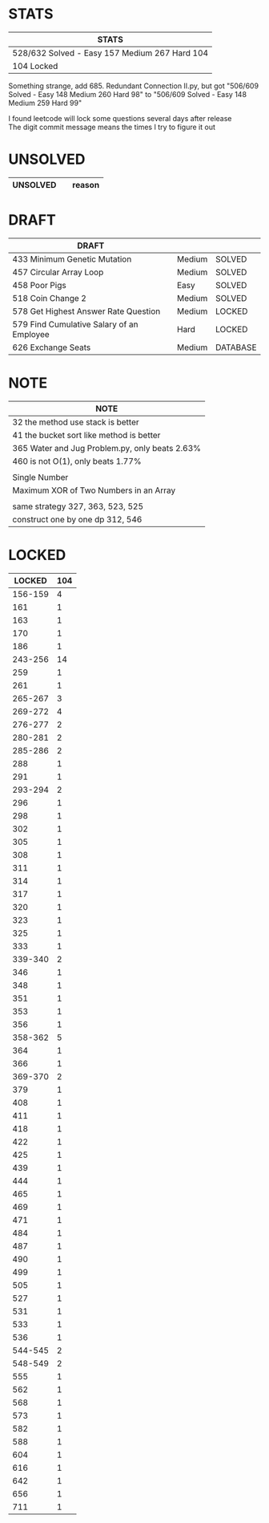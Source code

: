 * STATS
| STATS                                         |
|-----------------------------------------------|
| 528/632 Solved - Easy 157 Medium 267 Hard 104 |
| 104 Locked                                    |
Something strange, add 685. Redundant Connection II.py, but got "506/609 Solved - Easy 148 Medium 260 Hard 98" to "506/609 Solved - Easy 148 Medium 259 Hard 99"

I found leetcode will lock some questions several days after release\\
The digit commit message means the times I try to figure it out\\

* UNSOLVED
| UNSOLVED                                     |        | reason  |
|----------------------------------------------+--------+---------|

* DRAFT
| DRAFT                                     |        |          |
|-------------------------------------------+--------+----------|
| 433 Minimum Genetic Mutation              | Medium | SOLVED   |
| 457 Circular Array Loop                   | Medium | SOLVED   |
| 458 Poor Pigs                             | Easy   | SOLVED   |
| 518 Coin Change 2                         | Medium | SOLVED   |
|-------------------------------------------+--------+----------|
| 578 Get Highest Answer Rate Question      | Medium | LOCKED   |
| 579 Find Cumulative Salary of an Employee | Hard   | LOCKED   |
|-------------------------------------------+--------+----------|
| 626 Exchange Seats                        | Medium | DATABASE |

* NOTE
| NOTE                                           |
|------------------------------------------------|
| 32 the method use stack is better              |
| 41 the bucket sort like method is better       |
| 365 Water and Jug Problem.py, only beats 2.63% |
| 460 is not O(1), only beats 1.77%              |
|------------------------------------------------|
|                                                |
|------------------------------------------------|
| Single Number                                  |
| Maximum XOR of Two Numbers in an Array         |
|------------------------------------------------|
|                                                |
|------------------------------------------------|
| same strategy 327, 363, 523, 525               |
| construct one by one dp 312, 546               |

* LOCKED
|  LOCKED | 104 |
|---------+-----|
| 156-159 |   4 |
|     161 |   1 |
|     163 |   1 |
|     170 |   1 |
|     186 |   1 |
| 243-256 |  14 |
|     259 |   1 |
|     261 |   1 |
| 265-267 |   3 |
| 269-272 |   4 |
| 276-277 |   2 |
| 280-281 |   2 |
| 285-286 |   2 |
|     288 |   1 |
|     291 |   1 |
| 293-294 |   2 |
|     296 |   1 |
|     298 |   1 |
|     302 |   1 |
|     305 |   1 |
|     308 |   1 |
|     311 |   1 |
|     314 |   1 |
|     317 |   1 |
|     320 |   1 |
|     323 |   1 |
|     325 |   1 |
|     333 |   1 |
| 339-340 |   2 |
|     346 |   1 |
|     348 |   1 |
|     351 |   1 |
|     353 |   1 |
|     356 |   1 |
| 358-362 |   5 |
|     364 |   1 |
|     366 |   1 |
| 369-370 |   2 |
|     379 |   1 |
|     408 |   1 |
|     411 |   1 |
|     418 |   1 |
|     422 |   1 |
|     425 |   1 |
|     439 |   1 |
|     444 |   1 |
|     465 |   1 |
|     469 |   1 |
|     471 |   1 |
|     484 |   1 |
|     487 |   1 |
|     490 |   1 |
|     499 |   1 |
|     505 |   1 |
|     527 |   1 |
|     531 |   1 |
|     533 |   1 |
|     536 |   1 |
| 544-545 |   2 |
| 548-549 |   2 |
|     555 |   1 |
|     562 |   1 |
|     568 |   1 |
|     573 |   1 |
|     582 |   1 |
|     588 |   1 |
|     604 |   1 |
|     616 |   1 |
|     642 |   1 |
|     656 |   1 |
|     711 |   1 |
#+TBLFM: @1$2=vsum(@2$2..@>$2)
